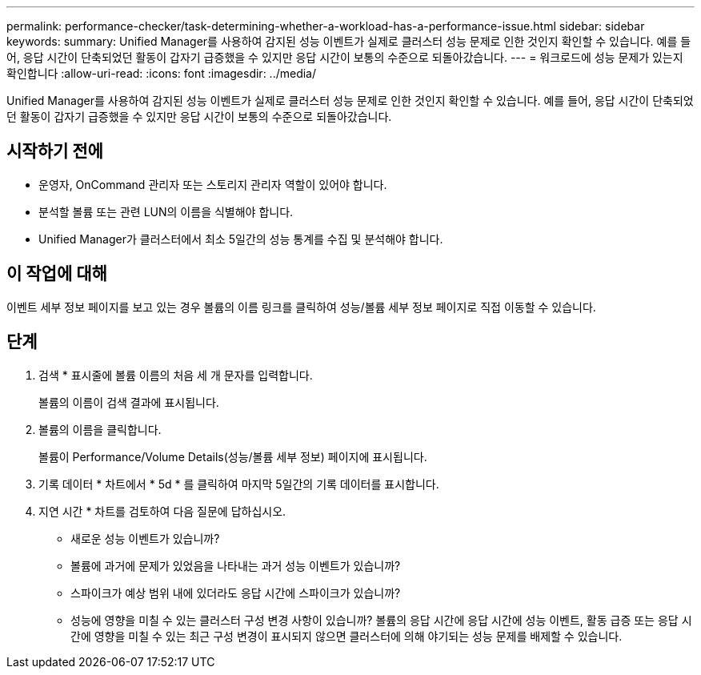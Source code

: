 ---
permalink: performance-checker/task-determining-whether-a-workload-has-a-performance-issue.html 
sidebar: sidebar 
keywords:  
summary: Unified Manager를 사용하여 감지된 성능 이벤트가 실제로 클러스터 성능 문제로 인한 것인지 확인할 수 있습니다. 예를 들어, 응답 시간이 단축되었던 활동이 갑자기 급증했을 수 있지만 응답 시간이 보통의 수준으로 되돌아갔습니다. 
---
= 워크로드에 성능 문제가 있는지 확인합니다
:allow-uri-read: 
:icons: font
:imagesdir: ../media/


[role="lead"]
Unified Manager를 사용하여 감지된 성능 이벤트가 실제로 클러스터 성능 문제로 인한 것인지 확인할 수 있습니다. 예를 들어, 응답 시간이 단축되었던 활동이 갑자기 급증했을 수 있지만 응답 시간이 보통의 수준으로 되돌아갔습니다.



== 시작하기 전에

* 운영자, OnCommand 관리자 또는 스토리지 관리자 역할이 있어야 합니다.
* 분석할 볼륨 또는 관련 LUN의 이름을 식별해야 합니다.
* Unified Manager가 클러스터에서 최소 5일간의 성능 통계를 수집 및 분석해야 합니다.




== 이 작업에 대해

이벤트 세부 정보 페이지를 보고 있는 경우 볼륨의 이름 링크를 클릭하여 성능/볼륨 세부 정보 페이지로 직접 이동할 수 있습니다.



== 단계

. 검색 * 표시줄에 볼륨 이름의 처음 세 개 문자를 입력합니다.
+
볼륨의 이름이 검색 결과에 표시됩니다.

. 볼륨의 이름을 클릭합니다.
+
볼륨이 Performance/Volume Details(성능/볼륨 세부 정보) 페이지에 표시됩니다.

. 기록 데이터 * 차트에서 * 5d * 를 클릭하여 마지막 5일간의 기록 데이터를 표시합니다.
. 지연 시간 * 차트를 검토하여 다음 질문에 답하십시오.
+
** 새로운 성능 이벤트가 있습니까?
** 볼륨에 과거에 문제가 있었음을 나타내는 과거 성능 이벤트가 있습니까?
** 스파이크가 예상 범위 내에 있더라도 응답 시간에 스파이크가 있습니까?
** 성능에 영향을 미칠 수 있는 클러스터 구성 변경 사항이 있습니까? 볼륨의 응답 시간에 응답 시간에 성능 이벤트, 활동 급증 또는 응답 시간에 영향을 미칠 수 있는 최근 구성 변경이 표시되지 않으면 클러스터에 의해 야기되는 성능 문제를 배제할 수 있습니다.



